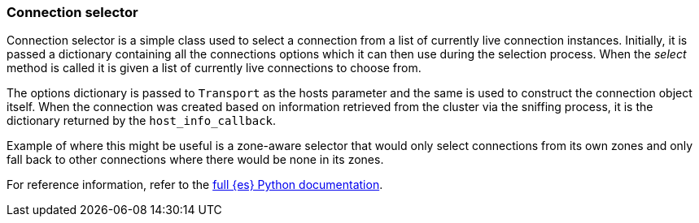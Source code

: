 [[connection-selector]]
=== Connection selector

Connection selector is a simple class used to select a connection from a list of 
currently live connection instances. Initially, it is passed a dictionary 
containing all the connections options which it can then use during the 
selection process. When the _select_ method is called it is given a list of 
currently live connections to choose from.

The options dictionary is passed to `Transport` as the hosts parameter and the 
same is used to construct the connection object itself. When the connection was 
created based on information retrieved from the cluster via the sniffing 
process, it is the dictionary returned by the `host_info_callback`.

Example of where this might be useful is a zone-aware selector that would only 
select connections from its own zones and only fall back to other connections 
where there would be none in its zones.

For reference information, refer to the 
https://elasticsearch-py.readthedocs.io/en/latest/connection.html#connection-selector[full {es} Python documentation].